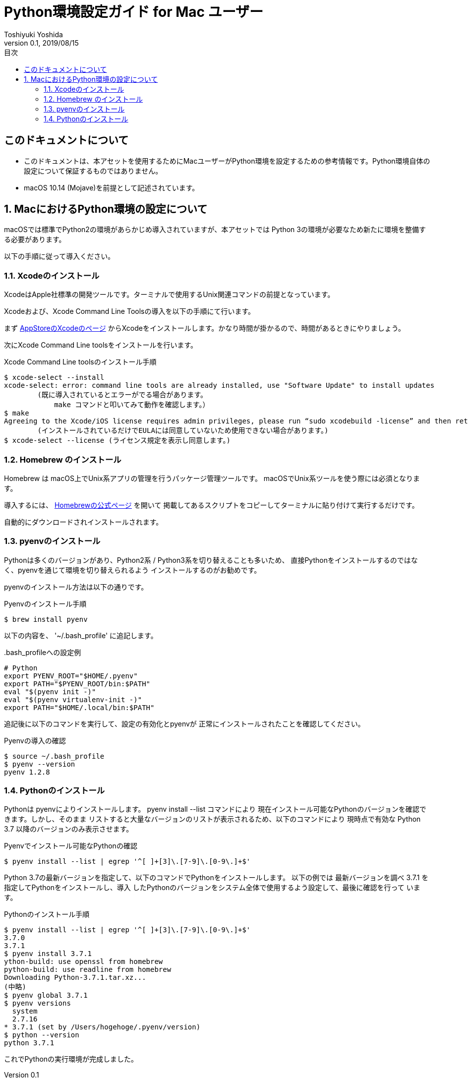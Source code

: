 :encoding: utf-8
:lang: ja
:author: Toshiyuki Yoshida
:doctitle: Python環境設定ガイド for Mac ユーザー
:revnumber: 0.1
:revdate: 2019/08/15
:doctype: book
:toc: left
:chapter-label:
:imagesdir: ./_images
:source-highlighter: pygments
:example-caption: 例
:table-caption: 表
:figure-caption: 図
:toc-title: 目次

= {doctitle}

[preface]
== このドキュメントについて

* このドキュメントは、本アセットを使用するためにMacユーザーがPython環境を設定するための参考情報です。Python環境自体の設定について保証するものではありません。
* macOS 10.14 (Mojave)を前提として記述されています。

:sectnums:
== MacにおけるPython環境の設定について

[.lead]
macOSでは標準でPython2の環境があらかじめ導入されていますが、本アセットでは
Python 3の環境が必要なため新たに環境を整備する必要があります。

以下の手順に従って導入ください。

=== Xcodeのインストール

XcodeはApple社標準の開発ツールです。ターミナルで使用するUnix関連コマンドの前提となっています。

Xcodeおよび、Xcode Command Line Toolsの導入を以下の手順にて行います。

まず link:https://itunes.apple.com/jp/app/xcode/id497799835[AppStoreのXcodeのページ] からXcodeをインストールします。かなり時間が掛かるので、時間があるときにやりましょう。

次にXcode Command Line toolsをインストールを行います。

[source, sh]
.Xcode Command Line toolsのインストール手順
----
$ xcode-select --install
xcode-select: error: command line tools are already installed, use "Software Update" to install updates
        (既に導入されているとエラーがでる場合があります。
            make コマンドと叩いてみて動作を確認します。）
$ make
Agreeing to the Xcode/iOS license requires admin privileges, please run “sudo xcodebuild -license” and then retry this command.
        (インストールされているだけでEULAには同意していないため使用できない場合があります。)
$ xcode-select --license (ライセンス規定を表示し同意します。)
----

=== Homebrew のインストール

Homebrew は macOS上でUnix系アプリの管理を行うパッケージ管理ツールです。
macOSでUnix系ツールを使う際には必須となります。

導入するには、 link:http://brew.sh/index_ja.html[Homebrewの公式ページ] を開いて
掲載してあるスクリプトをコピーしてターミナルに貼り付けて実行するだけです。

自動的にダウンロードされインストールされます。

=== pyenvのインストール

Pythonは多くのバージョンがあり、Python2系 / Python3系を切り替えることも多いため、
直接Pythonをインストールするのではなく、pyenvを通じて環境を切り替えられるよう
インストールするのがお勧めです。

pyenvのインストール方法は以下の通りです。

[[pyenv-install]]
[source, sh]
.Pyenvのインストール手順
----
$ brew install pyenv
----

以下の内容を、 '~/.bash_profile'
に追記します。

[source, sh]
..bash_profileへの設定例
----
# Python
export PYENV_ROOT="$HOME/.pyenv"
export PATH="$PYENV_ROOT/bin:$PATH"
eval "$(pyenv init -)"
eval "$(pyenv virtualenv-init -)"
export PATH="$HOME/.local/bin:$PATH"
----

追記後に以下のコマンドを実行して、設定の有効化とpyenvが
正常にインストールされたことを確認してください。


[source, sh]
.Pyenvの導入の確認
----
$ source ~/.bash_profile
$ pyenv --version
pyenv 1.2.8
----

=== Pythonのインストール

Pythonは pyenvによりインストールします。 pyenv install --list コマンドにより
現在インストール可能なPythonのバージョンを確認できます。しかし、そのまま
リストすると大量なバージョンのリストが表示されるため、以下のコマンドにより
現時点で有効な Python 3.7 以降のバージョンのみ表示させます。

[source ,sh]
.Pyenvでインストール可能なPythonの確認
----
$ pyenv install --list | egrep '^[ ]+[3]\.[7-9]\.[0-9\.]+$'
----

Python 3.7の最新バージョンを指定して、以下のコマンドでPythonをインストールします。
以下の例では 最新バージョンを調べ 3.7.1 を指定してPythonをインストールし、導入
したPythonのバージョンをシステム全体で使用するよう設定して、最後に確認を行って
います。

[source ,sh]
.Pythonのインストール手順
----
$ pyenv install --list | egrep '^[ ]+[3]\.[7-9]\.[0-9\.]+$'
3.7.0
3.7.1
$ pyenv install 3.7.1
ython-build: use openssl from homebrew
python-build: use readline from homebrew
Downloading Python-3.7.1.tar.xz...
(中略)
$ pyenv global 3.7.1
$ pyenv versions
  system
  2.7.16
* 3.7.1 (set by /Users/hogehoge/.pyenv/version)
$ python --version
python 3.7.1
----

これでPythonの実行環境が完成しました。

